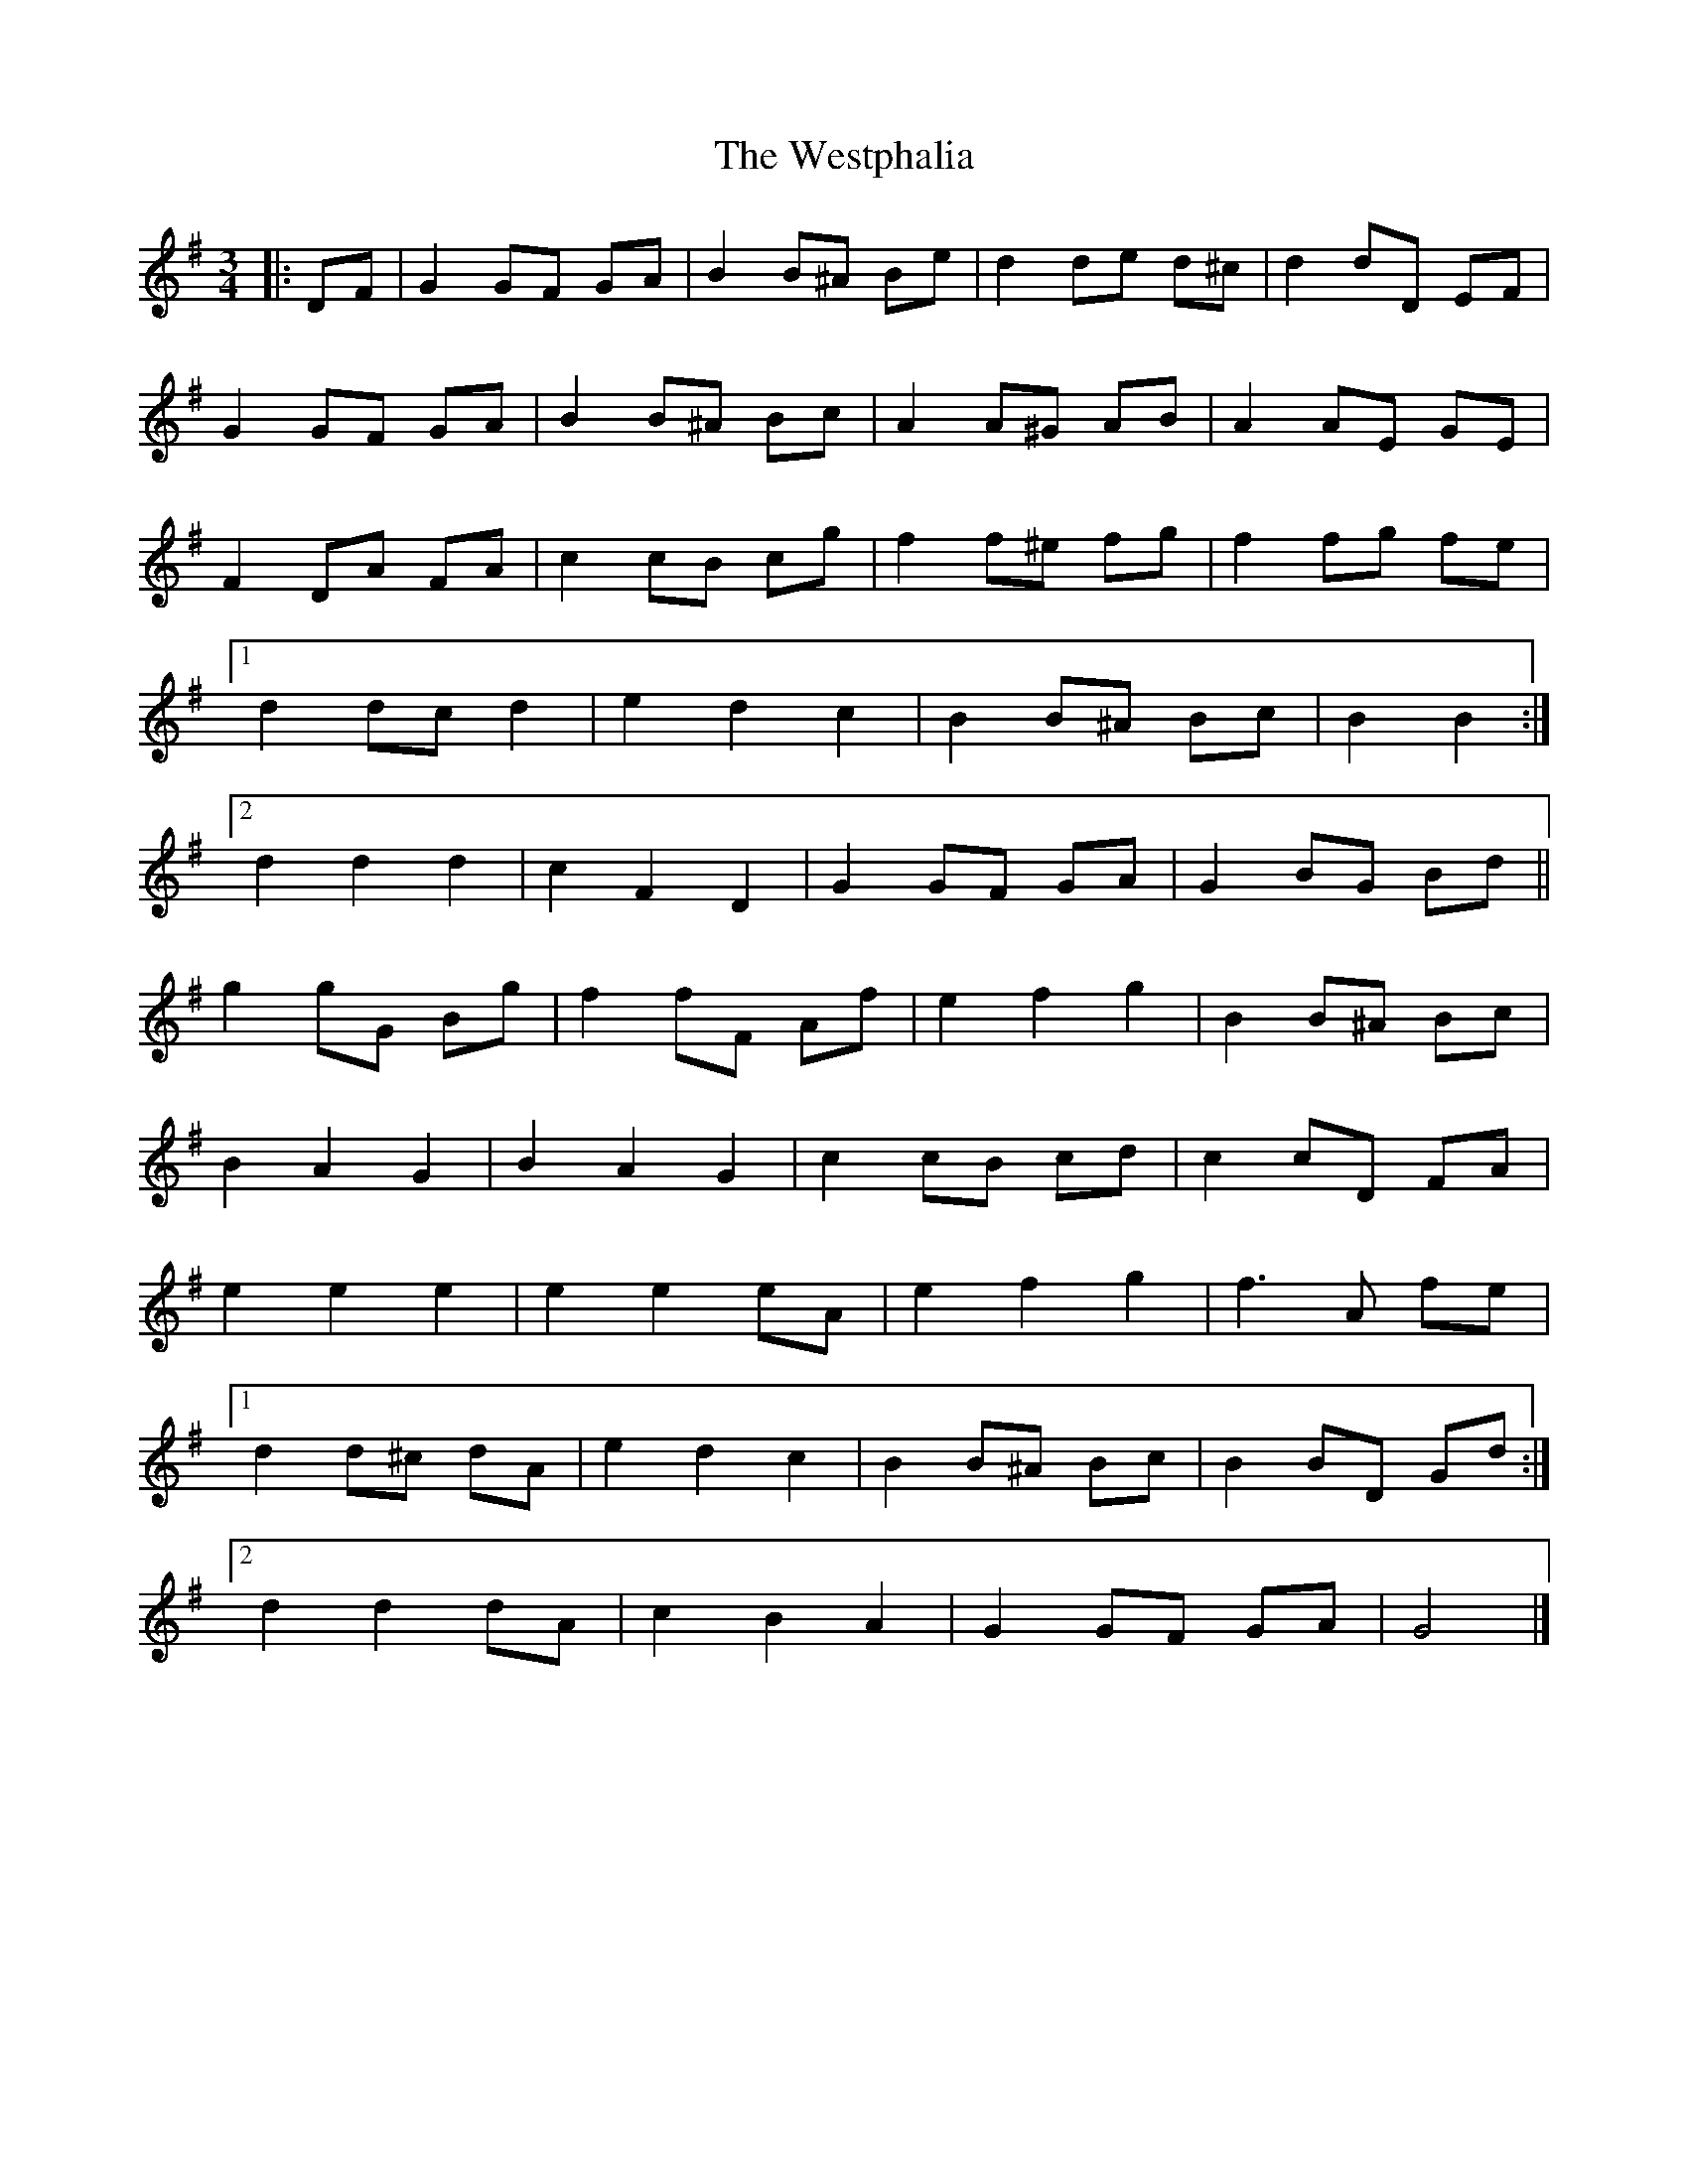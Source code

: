 X: 5
T: Westphalia, The
Z: ceolachan
S: https://thesession.org/tunes/6876#setting21354
R: waltz
M: 3/4
L: 1/8
K: Gmaj
|: DF |G2 GF GA | B2 B^A Be | d2 de d^c | d2 dD EF |
G2 GF GA | B2 B^A Bc | A2 A^G AB | A2 AE GE |
F2 DA FA | c2 cB cg | f2 f^e fg | f2 fg fe |
[1 d2 dc d2 | e2 d2 c2 | B2 B^A Bc | B2 B2 :|
[2 d2 d2 d2 | c2 F2 D2 | G2 GF GA | G2 BG Bd ||
g2 gG Bg | f2 fF Af | e2 f2 g2 | B2 B^A Bc |
B2 A2 G2 | B2 A2 G2 | c2 cB cd | c2 cD FA |
e2 e2 e2 | e2 e2 eA | e2 f2 g2 | f3 A fe |
[1 d2 d^c dA | e2 d2 c2 | B2 B^A Bc | B2 BD Gd :|
[2 d2 d2 dA | c2 B2 A2 | G2 GF GA | G4 |]
